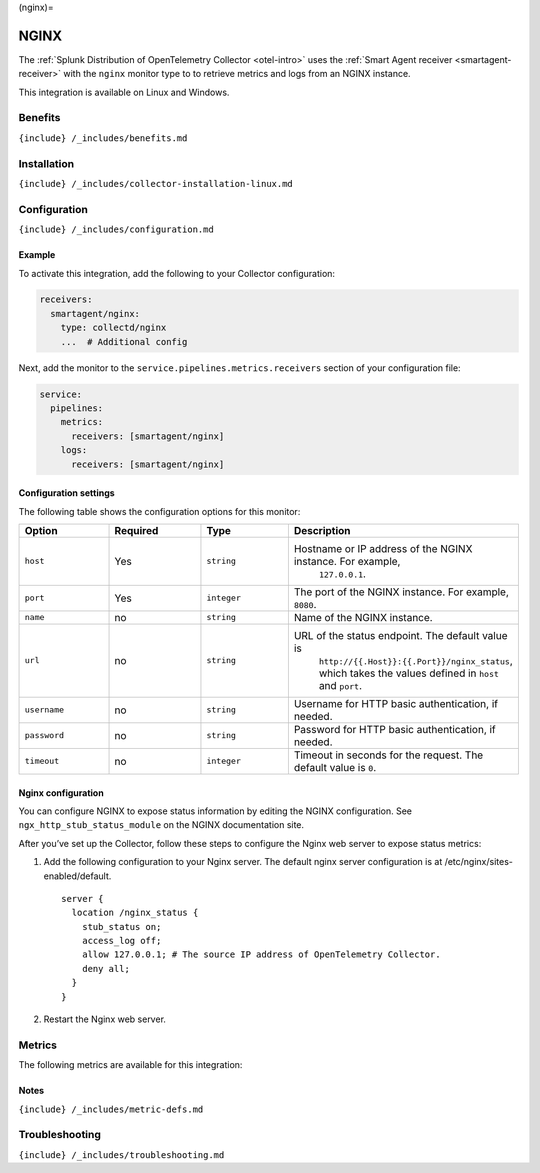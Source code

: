 (nginx)=

NGINX
=====

.. raw:: html

   <meta name="description" content="Use this Splunk Observability Cloud integration for the NGINX monitor. See benefits, install, configuration, and metrics">

The
:ref:`Splunk Distribution of OpenTelemetry Collector <otel-intro>`
uses the :ref:`Smart Agent receiver <smartagent-receiver>` with the
``nginx`` monitor type to to retrieve metrics and logs from an NGINX
instance.

This integration is available on Linux and Windows.

Benefits
--------

``{include} /_includes/benefits.md``

Installation
------------

``{include} /_includes/collector-installation-linux.md``

Configuration
-------------

``{include} /_includes/configuration.md``

Example
~~~~~~~

To activate this integration, add the following to your Collector
configuration:

.. code:: yaml

   receivers:
     smartagent/nginx:
       type: collectd/nginx
       ...  # Additional config

Next, add the monitor to the ``service.pipelines.metrics.receivers``
section of your configuration file:

.. code:: yaml

   service:
     pipelines:
       metrics:
         receivers: [smartagent/nginx]
       logs:
         receivers: [smartagent/nginx]

Configuration settings
~~~~~~~~~~~~~~~~~~~~~~

The following table shows the configuration options for this monitor:

.. list-table::
   :widths: 18 18 18 18
   :header-rows: 1

   - 

      - Option
      - Required
      - Type
      - Description
   - 

      - ``host``
      - Yes
      - ``string``
      - Hostname or IP address of the NGINX instance. For example,
         ``127.0.0.1``.
   - 

      - ``port``
      - Yes
      - ``integer``
      - The port of the NGINX instance. For example, ``8080``.
   - 

      - ``name``
      - no
      - ``string``
      - Name of the NGINX instance.
   - 

      - ``url``
      - no
      - ``string``
      - URL of the status endpoint. The default value is
         ``http://{{.Host}}:{{.Port}}/nginx_status``, which takes the
         values defined in ``host`` and ``port``.
   - 

      - ``username``
      - no
      - ``string``
      - Username for HTTP basic authentication, if needed.
   - 

      - ``password``
      - no
      - ``string``
      - Password for HTTP basic authentication, if needed.
   - 

      - ``timeout``
      - no
      - ``integer``
      - Timeout in seconds for the request. The default value is ``0``.

Nginx configuration
~~~~~~~~~~~~~~~~~~~

You can configure NGINX to expose status information by editing the
NGINX configuration. See ``ngx_http_stub_status_module`` on the NGINX
documentation site.

After you’ve set up the Collector, follow these steps to configure the
Nginx web server to expose status metrics:

1. Add the following configuration to your Nginx server. The default
   nginx server configuration is at /etc/nginx/sites-enabled/default.

   ::

      server {
        location /nginx_status {
          stub_status on;
          access_log off;
          allow 127.0.0.1; # The source IP address of OpenTelemetry Collector.
          deny all;
        }
      }

2. Restart the Nginx web server.

Metrics
-------

The following metrics are available for this integration:

.. container:: metrics-yaml

Notes
~~~~~

``{include} /_includes/metric-defs.md``

Troubleshooting
---------------

``{include} /_includes/troubleshooting.md``
